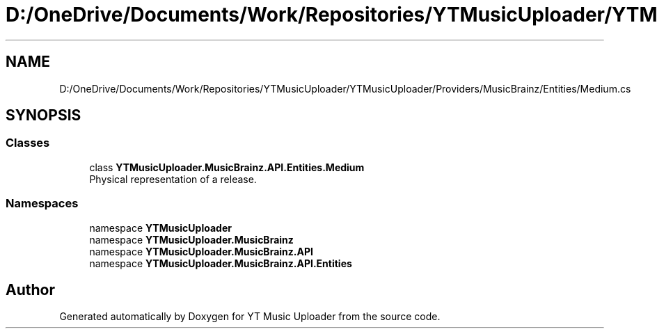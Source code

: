 .TH "D:/OneDrive/Documents/Work/Repositories/YTMusicUploader/YTMusicUploader/Providers/MusicBrainz/Entities/Medium.cs" 3 "Wed Aug 26 2020" "YT Music Uploader" \" -*- nroff -*-
.ad l
.nh
.SH NAME
D:/OneDrive/Documents/Work/Repositories/YTMusicUploader/YTMusicUploader/Providers/MusicBrainz/Entities/Medium.cs
.SH SYNOPSIS
.br
.PP
.SS "Classes"

.in +1c
.ti -1c
.RI "class \fBYTMusicUploader\&.MusicBrainz\&.API\&.Entities\&.Medium\fP"
.br
.RI "Physical representation of a release\&. "
.in -1c
.SS "Namespaces"

.in +1c
.ti -1c
.RI "namespace \fBYTMusicUploader\fP"
.br
.ti -1c
.RI "namespace \fBYTMusicUploader\&.MusicBrainz\fP"
.br
.ti -1c
.RI "namespace \fBYTMusicUploader\&.MusicBrainz\&.API\fP"
.br
.ti -1c
.RI "namespace \fBYTMusicUploader\&.MusicBrainz\&.API\&.Entities\fP"
.br
.in -1c
.SH "Author"
.PP 
Generated automatically by Doxygen for YT Music Uploader from the source code\&.
